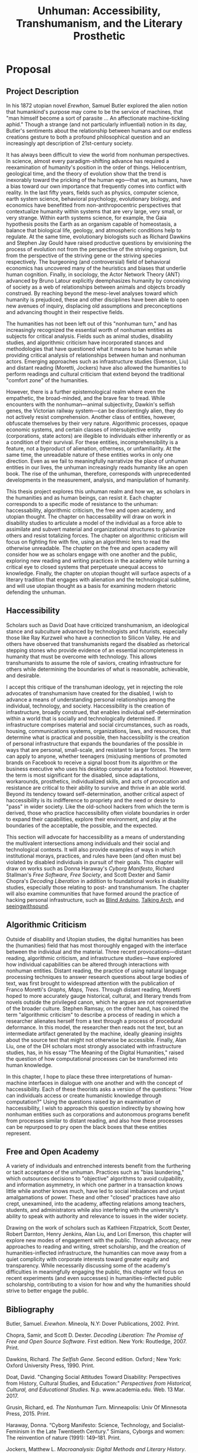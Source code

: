 #+OPTIONS:  num:nil toc:nil title:nil html-postamble:nil tasks:nil
#+TITLE: Unhuman: Accessibility, Transhumanism, and the Literary Prosthetic
#+LATEX_CLASS: article
#+LaTeX_CLASS_OPTIONS: [12pt]
# #+LATEX_HEADER: \usepackage[margin=1in]{geometry}
#+LATEX_HEADER: \usepackage{hanging}
#+LATEX_HEADER: \usepackage{setspace}
#+LATEX_HEADER: \usepackage{cite}
#+LATEX_HEADER: \usepackage{indentfirst}
# #+LATEX_HEADER: \usepackage{parskip}
#+LaTeX_HEADER: \usepackage[T1]{fontenc}
#+LaTeX_HEADER: \usepackage{mathptmx} 
#+LaTeX_HEADER: \usepackage[scaled=.90]{helvet} 
#+LaTeX_HEADER: \usepackage{courier}
#+LATEX_HEADER: \begin{doublespacing}


* Proposal

** Project Description
In his 1872 utopian novel /Erewhon/, Samuel Butler explored the alien notion that humankind's purpose may come to be the service of machines, that "man himself become a sort of parasite ... An affectionate machine-tickling aphid." Though a strange (and not particularly influential) notion in its day, Butler's sentiments about the relationship between humans and our endless creations gesture to both a profound philosophical question and an increasingly apt description of 21st-century society.

It has always been difficult to view the world from nonhuman perspectives. In science, almost every paradigm-shifting advance has required a reexamination of humanity's position in the order of things. Heliocentrism, geological time, and the theory of evolution show that the trend is inexorably toward the pricking of the human ego—that we, as humans, have a bias toward our own importance that frequently comes into conflict with reality. In the last fifty years, fields such as physics, computer science, earth system science, behavioral psychology, evolutionary biology, and economics have benefitted from non-anthropocentric perspectives that contextualize humanity within systems that are very large, very small, or very strange. Within earth systems science, for example, the Gaia hypothesis posits the Earth as an organism capable of homeostasis, a balance that biological life, geology, and atmospheric conditions help to regulate. At the same time, evolutionary biologists such as Richard Dawkins and Stephen Jay Gould have raised productive questions by envisioning the process of evolution not from the perspective of the striving organism, but from the perspective of the striving gene or the striving species respectively. The burgeoning (and controversial) field of behavioral economics has uncovered many of the heuristics and biases that underlie human cognition. Finally, in sociology, the Actor Network Theory (ANT) advanced by Bruno Latour explicitly deemphasizes humanity by conceiving of society as a web of relationships between animals and objects broadly construed. By reaching beyond the meso-level analyses toward which humanity is prejudiced, these and other disciplines have been able to open new avenues of inquiry, displacing old assumptions and preconceptions and advancing thought in their respective fields.

The humanities has not been left out of this "nonhuman turn," and has increasingly recognized the essential worth of nonhuman entities as subjects for critical analysis. Fields such as animal studies, disability studies, and algorithmic criticism have incorporated stances and methodologies that have questioned what it means to be human while providing critical analysis of  relationships between human and nonhuman actors. Emerging approaches such as infrastructure studies (Svenson, Liu) and distant reading (Moretti, Jockers) have also allowed the humanities to perform readings and cultural criticism that extend beyond the traditional "comfort zone" of the humanities.

However, there is a further epistemological realm where even the empathetic, the broad-minded, and the brave fear to tread. While encounters with the nonhuman—animal subjectivity, Dawkin's selfish genes, the Victorian railway system—can be disorientingly alien, they do not actively resist comprehension. Another class of entities, however, obfuscate themselves by their very nature. Algorithmic processes, opaque economic systems, and certain classes of intersubjective entity (corporations, state actors) are illegible to individuals either inherently or as a condition of their survival. For these entities, incomprehensibility is a feature, not a byproduct of alienation, otherness, or unfamiliarity. At the same time, the unreadable nature of these entities works in only one direction. Even as we fail to meaningfully narrativize the place of unhuman entities in our lives, the unhuman increasingly reads humanity like an open book. The rise of the unhuman, therefore, corresponds with unprecedented developments in the measurement, analysis, and manipulation of humanity.

This thesis project explores this unhuman realm and how we, as scholars in the humanities and as human beings, can resist it. Each chapter corresponds to a specific mode of resistance to the unhuman: haccessability, algorithmic criticism, the free and open academy, and utopian thought. The chapter on haccessability will draw on work in disability studies to articulate a model of the individual as a force able to assimilate and subvert material and organizational structures to galvanize others and resist totalizing forces. The chapter on algorithmic criticism will focus on fighting fire with fire, using an algorithmic lens to read the otherwise unreadable. The chapter on the free and open academy will consider how we as scholars engage with one another and the public, exploring new reading and writing practices in the academy while turning a critical eye to closed systems that perpetuate unequal access to knowledge. Finally, the chapter on utopian thought will surface aspects of a literary tradition that engages with alienation and the technological sublime, and will use utopian thought as a basis for examining modern rhetoric defending the unhuman.

** Haccessibility

Scholars such as David Doat have criticized transhumanism, an ideological stance and subculture advanced by technologists and futurists, especially those like Ray Kurzweil who have a connection to Silicon Valley. He and others have observed that transhumanists regard the disabled as rhetorical stepping stones who provide evidence of an essential incompleteness in humanity that must be overcome with technology. This allows transhumanists to assume the role of saviors, creating infrastructure for others while determining the boundaries of what is reasonable, achievable, and desirable.

I accept this critique of the transhuman ideology, yet in rejecting the role advocates of transhumanism have created for the disabled, I wish to advance a means of understanding personal relationships among the individual, technology, and society. Haccessibility is the creation of infrastructure, broadly construed, that enables individual self-determination within a world that is socially and technologically determined. If infrastructure comprises material and social circumstances, such as roads, housing, communications systems, organizations, laws, and resources, that determine what is practical and possible, then haccessibility is the creation of personal infrastructure that expands the boundaries of the possible in ways that are personal, small-scale, and resistant to larger forces. The term can apply to anyone, whether teenagers (mis)using mentions of promoted brands on Facebook to receive a signal boost from its algorithm or the business executive who uses his desktop computer as a footstool. However, the term is most significant for the disabled, since adaptations, workarounds, prosthetics, individualized skills, and acts of provocation and resistance are critical to their ability to survive and thrive in an able world. Beyond its tendency toward self-determination, another critical aspect of haccessibility is its indifference to propriety and the need or desire to "pass" in wider society. Like the old-school hackers from which the term is derived, those who practice haccessibility often violate boundaries in order to expand their capabilities, explore their environment, and play at the boundaries of the acceptable, the possible, and the expected.

This section will advocate for haccessibility as a means of understanding the multivalent intersections among individuals and their social and technological contexts. It will also provide examples of ways in which institutional morays, practices, and rules have been (and often must be) violated by disabled individuals in pursuit of their goals. This chapter will draw on works such as Donna Haraway's /Cyborg Manifesto/, Richard Stallman's /Free Software, Free Society/, and Scott Dexter and Samir Chopra's /Decoding Liberation/ in addition to foundational works in disability studies, especially those relating to post- and transhumanism. The chapter will also examine communities that have formed around the practice of hacking personal infrastructure, such as [[http://blarbl.blogspot.com/][Blind Arduino]], [[https://talkingarch.tk/][Talking Arch]], and [[https://www.seeingwithsound.com/android.htm][seeingwithsound]].

** Algorithmic Criticism
Outside of disability and Utopian studies, the digital humanities has been the (humanities) field that has most thoroughly engaged with the interface between the individual and the material. Three recent provocations—distant reading, algorithmic criticism, and infrastructure studies—have explored how individual capabilities can be altered through interactions with nonhuman entities.  Distant reading, the practice of using natural language processing techniques to answer research questions about large bodies of text, was first brought to widespread attention with the publication of Franco Moretti's /Graphs, Maps, Trees/. Through distant reading, Moretti hoped to more accurately gauge historical, cultural, and literary trends from novels outside the privileged canon, which he argues are not representative of the broader culture. Stephen Ramsay, on the other hand, has coined the term "algorithmic criticism" to describe a process of reading in which a researcher alienates herself from a text through a process of procedural deformance. In this model, the researcher then reads not the text, but an intermediate artifact generated by the machine, ideally gleaning insights about the source text that might not otherwise be accessible. Finally, Alan Liu, one of the DH scholars most strongly associated with infrastructure studies, has, in his essay “The Meaning of the Digital Humanities," raised the question of how computational processes can be transformed into human knowledge.

In this chapter, I hope to place these three interpretations of human-machine interfaces in dialogue with one another and with the concept of haccessibility. Each of these theorists asks a version of the questions: "How can individuals access or create humanistic knowledge through computation?" Using the questions raised by an examination of haccessibility, I wish to approach this question indirectly by showing how nonhuman entities such as corporations and autonomous programs benefit from processes similar to distant reading, and also how these processes can be repurposed to pry open the black boxes that these entities represent.
** Free and Open Academy

A variety of individuals and entrenched interests benefit from the furthering or tacit acceptance of the unhuman. Practices such as "bias laundering," which outsources decisions to "objective" algorithms to avoid culpability, and information asymmetry, in which one partner in a transaction knows little while another knows much, have led to social imbalances and unjust amalgamations of power. These and other "closed" practices have also crept, unexamined, into the academy, affecting relations among teachers, students, and administrators while also interfering with the university's ability to speak with authority and relevance to issues in the wider society.

Drawing on the work of scholars such as Kathleen Fitzpatrick, Scott Dexter, Robert Darnton, Henry Jenkins, Alan Liu, and Lori Emerson, this chapter will explore new modes of engagement with the public. Through advocacy, new approaches to reading and writing, street scholarship, and the creation of humanities-inflected infrastructure, the humanities can move away from a quiet complicity with corporate interests toward greater equity and transparency. While necessarily discussing some of the academy's difficulties in meaningfully engaging the public, this chapter will focus on recent experiments (and even successes) in humanities-inflected public scholarship, contributing to a vision for how and why the humanities should strive to better engage the public. 

** 

** Bibliography

#+LATEX: \clearpage
#+LATEX: \singlespacing
#+LATEX: {\setlength{\parindent}{0cm}
#+LATEX: \begin{hangparas}{.25in}{1}

\hangindent=0.7cm Butler, Samuel. /Erewhon/. Mineola, N.Y: Dover Publications, 2002. Print.

\hangindent=0.7cm Chopra, Samir, and Scott D. Dexter. /Decoding Liberation: The Promise of Free and Open Source Software/. First edition. New York: Routledge, 2007. Print.

\hangindent=0.7cm Dawkins, Richard. /The Selfish Gene/. Second edition. Oxford ; New York: Oxford University Press, 1990. Print.

\hangindent=0.7cm Doat, David. "Changing Social Attitudes Toward Disability: Perspectives from History, Cultural Studies, and Education:" /Perspectives from Historical, Cultural, and Educational Studies/. N.p. www.academia.edu. Web. 13 Mar. 2017.

\hangindent=0.7cm Grusin, Richard, ed. /The Nonhuman Turn/. Minneapolis: Univ Of Minnesota Press, 2015. Print.

\hangindent=0.7cm Haraway, Donna. “Cyborg Manifesto: Science, Technology, and Socialist-Feminism in the Late Twentieeth Century.” Simians, Cyborgs and women: The reinvention of nature (1991): 149–181. Print.

\hangindent=0.7cm Jockers, Matthew L. /Macroanalysis: Digital Methods and Literary History/. 1st Edition edition. Urbana: University of Illinois Press, 2013. Print.

\hangindent=0.7cm Kahneman, Daniel. /Thinking, Fast and Slow/. 1st edition. New York: Farrar, Straus and Giroux, 2013. Print.

\hangindent=0.7cm Latour, Bruno. /Reassembling the Social: An Introduction to Actor-Network-Theory/. 1st edition. Oxford u.a.: Oxford University Press, 2007. Print.

\hangindent=0.7cm Lovelock, James. /Gaia: A New Look at Life on Earth/. Subsequent edition. Oxford ; New York: Oxford University Press, 2000. Print.

\hangindent=0.7cm Moretti, Franco, and Alberto Piazza. Graphs, Maps, Trees: Abstract Models for Literary History. London; New York: Verso, 2007. Print.

\hangindent=0.7cm Ramsay, Stephen. /Reading Machines: Toward an Algorithmic Criticism/. 1st Edition edition. Urbana: University of Illinois Press, 2011. Print.

\hangindent=0.7cm Liu, Alan. “The Meaning of the Digital Humanities.” /PMLA 128/ (2013): 409-23.

\hangindent=0.7cm Stallman, Richard M., Joshua Gay, and Lawrence Lessig. /Free Software, Free Society: Selected Essays of Richard M. Stallman/. Boston, MA: CreateSpace Independent Publishing Platform, 2009. Print.

\hangindent=0.7cm Svensson, Patrik. /Big Digital Humanities: Imagining a Meeting Place for the Humanities and the Digital/. Ann Arbor: U OF M DIGT CULT BOOKS, 2016. Print.
#+LATEX: \end{hangparas}



# * CV
# ** Education
# Ph.D. in English, Graduate Center of the City University of New York (CUNY)
# 	In progress, fifth year

# Double B.A. in English and German Literature, Kenyon College, Ohio
# 	magna cum laude, 2009
# 	Highest Honors in English (Honors thesis)
# ** Awards, Grants, and Fellowships

# NYCDH Graduate Student Digital Project Award, "Futures Past Archive" (Second place)
# 2016

# Provost's Digital Innovation Grant, "Futures Past Archive"
# 2015-2016 and 2016-2017

# Digital Writing Fellowship, Qwriting, Queens College
# 2016-2017

# Digital Initiatives Fellowship, GC Digital Scholarship Lab, CUNY Graduate Center
# 2014-present

# Developer and Documentation Specialist, DH Box NEH Startup Grant

# ARC Praxis Fellowship, Advanced Research Collaborative, CUNY Graduate Center
# 2014

# Graduate Research Assistantship, David Greetham, CUNY Graduate Center
# 2012

# Fulbright Fellowship, English Teaching Assistantship in Berlin, Germany
# 2009-2010
# ** Publications

# “Ebooks and the Digital Paratext: Emerging Trends in the Interpretation of Digital Media” in Examining Paratextual Theory and its Applications in Digital Culture
# IGI Global, 2014
# ** Selected Presentations

# "Code and the Codex: E-books as Applications"
# [[https://apps.mla.org/program_details?prog_id=75&year=2017][E-book Revolution panel]]
# MLA Convention
# 2017 - Philadelphia, PA
# [[https://github.com/smythp/ebooks-as-applications#ebooks-as-applications][View notes]]

# "DH Box"
# [[https://text.mla.hcommons.org/][Open Source Lit, Open Source Crit panel]]
# MLA Convention
# 2017 - Philadelphia, PA

# "GC Digital Initiatives and the Digital Research Institute: Enhancing Student Experience and Access"
# CUNY IT Conference
# 2016 - New York, NY

# "Blind Hackers: Accessibility by Other Means"
# a11y Accessibility Camp
# 2016 - New York, NY
# [[https://www.youtube.com/watch?v=W8_O3joo4aU][View online]]

# "DH Box: Building Cloud-Based Infrastructure for the Digital Humanities"
# Canadian Soceity for Digital Humanities, Congress 2016
# 2016 - Calgary, Alberta
# (Travel funding from National Endowment for the Humanities)

# "Building the University Worth Fighting For: Tools for Pedagogical, Institutional, and Social Change"
# HASTAC conference
# 2016 - Tempe, Arizona
# (Travel award from GC Futures Initiative)

# "DH Box: A Digital Humanities Laboratory in the Cloud"
# CUNY DHI: Building a Digital Humanities Community
# 2015 — New York, New York

# "Ebooks and the Digital Paratext: Emerging Trends in the Interpretation of Digital Media"
# Digital Materials conference
# 2015 — Galway, Ireland 
# (Travel funding from GC Digital Initiatives)
# ** Projects

# Principal Investigator, Futures Past Archive
# 2015 — 2017

# Maintainer, [[https://github.com/smythp/eloud][Eloud screen reader]]
# 2016 - 2017

# Developer, [[http://dhbox.org/][DH Box]], CUNY Graduate Center
# 2014 — present

# Platform Redesign, [[http://www.writingstudiestree.org/][Writing Studies Tree]], CUNY Graduate Center
# 2014 — present

# Contributing Historian, [[http://www.morethanamapp.org/][More Than a Mapp]], CUNY Graduate Center
# 2013 – 2014

# Website Redesign, [[http://www.aiip.org/][Association of Independent Information Professionals]] (AIIP) 
# 2013-2014







# #+LATEX: }
# * other stuff
# ** TODO infrastructure studies
# ** TODO utopian studies
# ** TODO animal studies
# ** TODO vitalism
# ** TODO algorithmic criticism
# ** TODO disability studies

# ** Erewhen quotes
# it is the machines which act upon man and make him man, as much as man who has acted upon and made the machines

# "How greatly," he wrote, "do we not now live with our external limbs?  We vary our physique with the seasons, with age, with advancing or decreasing wealth.  If it is wet we are furnished with an organ commonly called an umbrella, and which is designed for the purpose of protecting our clothes or our skins from the injurious effects of rain.  Man has now many extra-corporeal members, which are of more importance to him than a good deal of his hair, or at any rate than his whiskers.  His memory goes in his pocket-book.  He becomes more and more complex as he grows older; he will then be seen with see-engines, or perhaps with artificial teeth and hair: if he be a really well-developed specimen of his race, he will be furnished with a large box upon wheels, two horses, and a coachman." 

# "Observe a man digging with a spade; his right fore-arm has become artificially lengthened, and his hand has become a joint.  The handle of the spade is like the knob at the end of the humerus; the shaft is the additional bone, and the oblong iron plate is the new form of the hand which enables its possessor to disturb the earth in a way to which his original hand was unequal.  Having thus modified himself, not as other animals are modified, by circumstances over which they have had not even the appearance of control, but having, as it were, taken forethought and added a cubit to his stature, civilisation began to dawn upon the race, the social good offices, the genial companionship of friends, the art of unreason, and all those habits of mind which most elevate man above the
# lower animals, in the course of time ensued.




# if material possessions are prosthetics, than corproations are prosthetics that own themselves; that, indeed, reverse the order of possession and possessed, making humans the cells and organs


# "This is the secret of the homage which we see rich men receive from those who are poorer than themselves: it would be a grave error to suppose that this deference proceeds from motives which we need be ashamed of: it is the natural respect which all living creatures pay to those whom they recognise as higher than themselves in the scale of animal life, and is analogous to the veneration which a dog feels for man.  Among savage races it is deemed highly honourable to be the possessor of a gun, and throughout all known time there has been a feeling that those who are worth most are the worthiest."

# And s

# ** TODO dissertation unhuman
# unhuman (transhuman, posthuman, nonhuman)

# process theory
# - the idea of treating nonhuman entities as if they had subjective weight
# - increasingly, intersubjective entities govern subjective entities

# drawing on:
# - bruno latur
# - animal studies
# - disability studies
# - algorithmic criticism



# # * extra
# # The humanities, shockingly enough, is focused on humanity. Society, history, identity, emotion, hierarchy—the humanist is largely concerned with subjectivity, and subjectivity is often considered to be exclusive to the human. 


# # During the twentieth century, as Utopian fiction assumed a more explicitly scientific bent, the increasingly fraught relationship between technology and the human became embodied in the figure of the cyborg. XXX


# # that includes "haccessability"—the capability (and necessity) for individuals to carve out their own infrastructure, navigating the constant intersections between human and nonhuman actors in daily life. The project will approach this concept of haccessability from a number of directions, first by providing historical context through an analysis of Utopian literature and later by directly engaging current scholarship in disability studies, algorithmic criticism, and the nascent field of infrastructure studies.

# # # * notes
# # # they all ask: how can we create knowledge from computation?


# # # from four perspectives: Victorian science, the digital humanities, utopian studies, and disability studies.

# # # vitalism mirrors 



# # # transhumanism has been criticized for implying that the disabled are in need of a savior in the form of technology

# # # hackessability is about individuals forcing modes of access, not about groups finding access for individuals
# # # - they're about creating a community of practioners
# # # - attitude, not a solution handed down

# # # if we imagine that phones are a prosthetic and that DRM, lmitations are a form of disability, than haccess is for everyone
# # # #+LATEX: \end{doublespacing}
# # # #+LATEX: \clearpage


* old proposal
** Proposal Description
As the world is increasingly dominated by intersubjective entities—corporations, algorithms, opaque economic systems—the humanities has struggled to formulate a meaningful response. Humanistic disciplines face a twofold difficulty: one of reading and one of speech. As scholars such as Bruno Latour have observed, systems and technological artifacts are more often regarded as opaque black boxes relegated to a segregated priesthood of engineers than as cultural artifacts worthy of critical analysis. At the same time, with some notable exceptions, the humanities has adopted theoretical frameworks that are comprehensive and intellectually satisfying (Spellmeier XXX), but which isolate scholars from discourses outside the academy.

This project proposes to examine the /unhuman/\—that is, the nonhuman and collective entities that dominate the news cycle, our lives, and the planet. These include algorithms for high frequency trading and Facebook's News Feed, organizations such as the CIA and Pfizer, and infrastructural artifacts such as the interstate system and the world wide web. This investigation begins 150 years ago with a historical argument—contending that the Victorian period saw the rise of disruptive and alien unhuman entities—and a literary argument—that contemporary writers gave subjective weight to these entities in order to understand them and cope with their existence. Building on this historical and literary analysis, the project will engage with two humanities subfields—disability studies and the digital humanities—to make the case that the humanities would benefit from a more radical engagement with unhuman processes and entities. In doing so, I hope to elaborate on "haccessability"—a model in which individuals push back against overwhelming and incomprehensible social forces by extending their identities into technological and social prosthetics, such as personal infrastructure and extended communities of practice.


#+LATEX: \clearpage



** Abstract


** Abstract
What is the relationship between the human and the nonhuman? How has that relationship changed over the past 150 years? Scholarship in the sciences and social sciences has undergone a "nonhuman turn" in which researchers have profited from adopting non-anthropocentric perspectives, often revealing previously unrecognized paradigms. Meanwhile, in the humanities, researchers in Utopian studies, disability studies, and the digital humanities have raised essential questions about our stance toward nonhuman entities such as corporations, animals, algorithms, and infrastructure. While these approaches have yielded a number of worthwhile questions, this dissertation project argues that the humanities has not gone far enough in pushing beyond an anthropocentric perspective. By exploring how authors and thinkers in the past have given subjective weight to nonhuman entities and by examining how individuals can push back against totalizing organizational and technological forces, this project hopes to shed light on the large-scale nonhuman processes and entities that shape society, culture, and individual experience in the 21st century.

As the world is increasingly dominated by intersubjective entities—corporations, algorithms, opaque economic systems—the humanities has struggled to formulate a meaningful response. Humanistic disciplines face a twofold difficulty: one of reading and one of speech. As scholars such as Bruno Latour have observed, systems and technological artifacts are more often regarded as opaque black boxes relegated to a segregated priesthood of engineers than as cultural artifacts worthy of critical analysis. At the same time, with some notable exceptions, the humanities has adopted theoretical frameworks that are comprehensive and intellectually satisfying (Spellmeier XXX), but which isolate scholars from discourses outside the academy.
#+LATEX: \clearpage
** Project Description
It is increasingly difficult to conceive of modernity exclusively from the perspective of the human. Global society consists not only of human actors, but also of intersubjective entities such as corporations markets, and autonomous programs. Unlike (relatively) familiar entities such as nation-states, these entities are alien, and their emergent properties defy even general understanding by any single human. At the same time, fields such as physics, computer science, earth system science, behavioral psychology, evolutionary biology, and economics have benefitted from non-anthropocentric perspectives that contextualize humanity within systems that are very large, very small, or very strange. Within earth systems science, for example, the Gaia hypothesis posits the Earth as an organism capable of homeostasis, a balance that biological life, geology, and atmospheric conditions help to regulate. At the same time, evolutionary biologists such as Richard Dawkins and Stephen Jay Gould have raised productive questions by envisioning the process of evolution not from the perspective of the striving organism, but from the perspective of the striving gene or the striving species respectively. The burgeoning (and controversial) field of behavioral economics has uncovered many of the heuristics and biases that underlie human cognition. Finally, in sociology, the Actor Network Theory (ANT) advanced by Bruno Latour explicitly deemphasizes humanity by conceiving of society as a web of relationships between animals and objects broadly construed. By reaching beyond the meso-level analyses toward which humanity is prejudiced, these and other disciplines have been able to open new avenues of inquiry, displacing old assumptions and preconceptions and advancing thought in their respective fields.

The humanities has not been entirely left out of this nonhuman revolution. Over the past decade, humanities disciplines have made strides toward recognizing the essential worth of nonhuman entities as subjects for critical analysis. Fields such as animal studies, disability studies, and algorithmic criticism have incorporated stances and methodologies that have questioned what it means to be human while providing critical analysis of  relationships between human and nonhuman actors. Emerging approaches such as infrastructure studies (Svenson, Liu) and distant reading (Moretti, Jockers) have also allowed the humanities to perform readings and cultural criticism that extend beyond the traditional "comfort zone" of the humanities. The capabilities afforded by these mechanisms—whether the tools and approaches used for distant reading or the large-scale affordances of bureaucracy and infrastructure in the academy—suggest that a more nuanced look at the connections among human and nonhuman actors is warranted. This approach would not only reimagine our view of the human to include everyday prosthetics such as phones, cars, and clothing, but also would envision entities such as corporations, software systems, and ecosystems as having their own subjective weight.

This dissertation project will attempt to further explore this space between the human and the nonhuman by advocating for a more radical approach to the nonhuman. In 19th-century British literature, this means uncovering trends in which authors resolve tensions in the prevailing culture by giving subjective weight to technologies, corporations, and nature itself. In disability studies, this means advocating for a model of the individual as a force able to assimilate and subvert material and organizational structures, an understanding I call "haccessability." In the digital humanities, this means answering questions of how computational knowledge is converted to human knowledge by expanding the definition of what it means to be human. In each of these cases, I suggest that the humanities can push beyond the preconceptions of our anthropocentric perspective to encompass broader and more holistic models describing the relationships among technology, nature, organizations, and individuals.

** Utopian Studies: 19th Century

A number of 19th- and early 20th-century thinkers and writers engaged not only with the idea that technology could serve as a prosthetic for humanity, but that humanity could be a prosthetic for technology. In 1872, Samuel Butler, in the Utopian novel /Erewhon/, suggested not only the former—"[i]f it is wet we are furnished with an organ commonly called an umbrella, and which is designed for the purpose of protecting our clothes or our skins from the injurious effects of rain" (Butler)—but also the latter: "[a]mong themselves the machines will war eternally, but they will still require man as the being through whose agency the struggle will be principally conducted" (Butler). Charles Dickens, in novels such as /Little Dorrit/ and /Dombey and Son/, depicted technological forces such as the railway and social institutions such as the Victorian prison system as self-aware entities that used, processed, and disposed of humanity while working toward their own obscure ends. At the same time, pseudoscientific (or "heterodox") disciplines such as vitalism and spiritualism advanced theories based on forces that pervaded both humanity and the material world. These include the theory of the Odic force, a form of life energy that pervaded all things and that was used to explain phenomena such as will o' wisps and haunted houses. These 19th-century developments, when taken together, represent reactions to increasingly alien social and technological forces and an awareness, if vague, of the new interdependence between the human and the nonhuman.

** Haccessibility

Scholars such as David Doat have criticized transhumanism, an ideological stance and subculture advanced by technologists and futurists, especially those like Ray Kurzweil who have a connection to Silicon Valley. He and others have observed that transhumanists regard the disabled as rhetorical stepping stones who provide evidence of an essential incompleteness in humanity that must be overcome with technology. This allows transhumanists to assume the role of saviors, creating infrastructure for others while determining the boundaries of what is reasonable, achievable, and desirable.

I accept this critique of the transhuman ideology, yet in rejecting the role advocates of transhumanism have created for the disabled, I wish to advance a means of understanding personal relationships among the individual, technology, and society. Haccessibility is the creation of infrastructure, broadly construed, that enables individual self-determination within a world that is socially and technologically determined. If infrastructure comprises material and social circumstances, such as roads, housing, communications systems, organizations, laws, and resources, that determine what is practical and possible, then haccessibility is the creation of personal infrastructure that expands the boundaries of the possible in ways that are personal, small-scale, and resistant to larger forces. The term can apply to anyone, whether teenagers (mis)using mentions of promoted brands on Facebook to receive a signal boost from its algorithm or the business executive who uses his desktop computer as a footstool. However, the term is most significant for the disabled, since adaptations, workarounds, prosthetics, individualized skills, and acts of provocation and resistance are critical to their ability to survive and thrive in an able world. Beyond its tendency toward self-determination, another critical aspect of haccessibility is its indifference to propriety and the need or desire to "pass" in wider society. Like the old-school hackers from which the term is derived, those who practice haccessibility often violate boundaries in order to expand their capabilities, explore their environment, and play at the boundaries of the acceptable, the possible, and the expected.

This section will advocate for haccessibility as a means of understanding the multivalent intersections among individuals and their social and technological contexts. It will also provide examples of ways in which institutional morays, practices, and rules have been (and often must be) violated by disabled individuals in pursuit of their goals. This chapter will draw on works such as Donna Haraway's /Cyborg Manifesto/, Richard Stallman's /Free Software, Free Society/, and Scott Dexter and Samir Chopra's /Decoding Liberation/ in addition to foundational works in disability studies, especially those relating to post- and transhumanism. The chapter will also examine communities that have formed around the practice of hacking personal infrastructure, such as [[http://blarbl.blogspot.com/][Blind Arduino]], [[https://talkingarch.tk/][Talking Arch]], and [[https://www.seeingwithsound.com/android.htm][seeingwithsound]].

** Digital Humanities

Outside of disability and Utopian studies, the digital humanities has been the (humanities) field that has most thoroughly engaged with the interface between the individual and the material. Three recent provocations—distant reading, algorithmic criticism, and infrastructure studies—have explored how individual capabilities can be altered through interactions with nonhuman entities.  Distant reading, the practice of using natural language processing techniques to answer research questions about large bodies of text, was first brought to widespread attention with the publication of Franco Moretti's /Graphs, Maps, Trees/. Through distant reading, Moretti hoped to more accurately gauge historical, cultural, and literary trends from novels outside the privileged canon, which he argues are not representative of the broader culture. Stephen Ramsay, on the other hand, has coined the term "algorithmic criticism" to describe a process of reading in which a researcher alienates herself from a text through a process of procedural deformance. In this model, the researcher then reads not the text, but an intermediate artifact generated by the machine, ideally gleaning insights about the source text that might not otherwise be accessible. Finally, Alan Liu, one of the DH scholars most strongly associated with infrastructure studies, has, in his essay “The Meaning of the Digital Humanities," raised the question of how computational processes can be transformed into human knowledge.

In this final chapter, I hope to place these three interpretations of human-machine interfaces in dialogue with one another and with the concept of haccessibility. Each of these theorists asks a version of the questions: "How can individuals access or create humanistic knowledge through computation?" Using the questions raised by an examination of haccessibility, I wish to approach this question indirectly by showing how nonhuman entities such as corporations and autonomous programs benefit from processes similar to distant reading, and how individual relationships with these entities can support or subvert these large-scale processes.

#+LATEX: \clearpage
#+LATEX: \singlespacing
#+LATEX: {\setlength{\parindent}{0cm}
#+LATEX: \begin{hangparas}{.25in}{1}




* leftover
The capabilities afforded by these mechanisms—whether the tools and approaches used for distant reading or the large-scale affordances of bureaucracy and infrastructure in the academy—suggest that a more nuanced look at the connections among human and nonhuman actors is warranted. This approach would not only reimagine our view of the human to include everyday prosthetics such as phones, cars, and clothing, but also would envision entities such as corporations, software systems, and ecosystems as having their own subjective weight.

** TODO Darwin, Gould, Dawkins argue about what is the appropiate level of the subjective
* Bibliography
\hangindent=0.7cm Butler, Samuel. /Erewhon/. Mineola, N.Y: Dover Publications, 2002. Print.

\hangindent=0.7cm Chopra, Samir, and Scott D. Dexter. /Decoding Liberation: The Promise of Free and Open Source Software/. First edition. New York: Routledge, 2007. Print.

\hangindent=0.7cm Dawkins, Richard. /The Selfish Gene/. Second edition. Oxford ; New York: Oxford University Press, 1990. Print.

\hangindent=0.7cm Doat, David. "Changing Social Attitudes Toward Disability: Perspectives from History, Cultural Studies, and Education:" /Perspectives from Historical, Cultural, and Educational Studies/. N.p. www.academia.edu. Web. 13 Mar. 2017.

\hangindent=0.7cm Grusin, Richard, ed. /The Nonhuman Turn/. Minneapolis: Univ Of Minnesota Press, 2015. Print.

\hangindent=0.7cm Haraway, Donna. “Cyborg Manifesto: Science, Technology, and Socialist-Feminism in the Late Twentieeth Century.” Simians, Cyborgs and women: The reinvention of nature (1991): 149–181. Print.

\hangindent=0.7cm Jockers, Matthew L. /Macroanalysis: Digital Methods and Literary History/. 1st Edition edition. Urbana: University of Illinois Press, 2013. Print.

\hangindent=0.7cm Kahneman, Daniel. /Thinking, Fast and Slow/. 1st edition. New York: Farrar, Straus and Giroux, 2013. Print.

\hangindent=0.7cm Latour, Bruno. /Reassembling the Social: An Introduction to Actor-Network-Theory/. 1st edition. Oxford u.a.: Oxford University Press, 2007. Print.

\hangindent=0.7cm Lovelock, James. /Gaia: A New Look at Life on Earth/. Subsequent edition. Oxford ; New York: Oxford University Press, 2000. Print.

\hangindent=0.7cm Moretti, Franco, and Alberto Piazza. Graphs, Maps, Trees: Abstract Models for Literary History. London; New York: Verso, 2007. Print.

\hangindent=0.7cm Ramsay, Stephen. /Reading Machines: Toward an Algorithmic Criticism/. 1st Edition edition. Urbana: University of Illinois Press, 2011. Print.

\hangindent=0.7cm Liu, Alan. “The Meaning of the Digital Humanities.” /PMLA 128/ (2013): 409-23.

\hangindent=0.7cm Stallman, Richard M., Joshua Gay, and Lawrence Lessig. /Free Software, Free Society: Selected Essays of Richard M. Stallman/. Boston, MA: CreateSpace Independent Publishing Platform, 2009. Print.

\hangindent=0.7cm Svensson, Patrik. /Big Digital Humanities: Imagining a Meeting Place for the Humanities and the Digital/. Ann Arbor: U OF M DIGT CULT BOOKS, 2016. Print.
#+LATEX: \end{hangparas}



# * CV
# ** Education
# Ph.D. in English, Graduate Center of the City University of New York (CUNY)
# 	In progress, fifth year

# Double B.A. in English and German Literature, Kenyon College, Ohio
# 	magna cum laude, 2009
# 	Highest Honors in English (Honors thesis)
# ** Awards, Grants, and Fellowships

# NYCDH Graduate Student Digital Project Award, "Futures Past Archive" (Second place)
# 2016

# Provost's Digital Innovation Grant, "Futures Past Archive"
# 2015-2016 and 2016-2017

# Digital Writing Fellowship, Qwriting, Queens College
# 2016-2017

# Digital Initiatives Fellowship, GC Digital Scholarship Lab, CUNY Graduate Center
# 2014-present

# Developer and Documentation Specialist, DH Box NEH Startup Grant

# ARC Praxis Fellowship, Advanced Research Collaborative, CUNY Graduate Center
# 2014

# Graduate Research Assistantship, David Greetham, CUNY Graduate Center
# 2012

# Fulbright Fellowship, English Teaching Assistantship in Berlin, Germany
# 2009-2010
# ** Publications

# “Ebooks and the Digital Paratext: Emerging Trends in the Interpretation of Digital Media” in Examining Paratextual Theory and its Applications in Digital Culture
# IGI Global, 2014
# ** Selected Presentations

# "Code and the Codex: E-books as Applications"
# [[https://apps.mla.org/program_details?prog_id=75&year=2017][E-book Revolution panel]]
# MLA Convention
# 2017 - Philadelphia, PA
# [[https://github.com/smythp/ebooks-as-applications#ebooks-as-applications][View notes]]

# "DH Box"
# [[https://text.mla.hcommons.org/][Open Source Lit, Open Source Crit panel]]
# MLA Convention
# 2017 - Philadelphia, PA

# "GC Digital Initiatives and the Digital Research Institute: Enhancing Student Experience and Access"
# CUNY IT Conference
# 2016 - New York, NY

# "Blind Hackers: Accessibility by Other Means"
# a11y Accessibility Camp
# 2016 - New York, NY
# [[https://www.youtube.com/watch?v=W8_O3joo4aU][View online]]

# "DH Box: Building Cloud-Based Infrastructure for the Digital Humanities"
# Canadian Soceity for Digital Humanities, Congress 2016
# 2016 - Calgary, Alberta
# (Travel funding from National Endowment for the Humanities)

# "Building the University Worth Fighting For: Tools for Pedagogical, Institutional, and Social Change"
# HASTAC conference
# 2016 - Tempe, Arizona
# (Travel award from GC Futures Initiative)

# "DH Box: A Digital Humanities Laboratory in the Cloud"
# CUNY DHI: Building a Digital Humanities Community
# 2015 — New York, New York

# "Ebooks and the Digital Paratext: Emerging Trends in the Interpretation of Digital Media"
# Digital Materials conference
# 2015 — Galway, Ireland 
# (Travel funding from GC Digital Initiatives)
# ** Projects

# Principal Investigator, Futures Past Archive
# 2015 — 2017

# Maintainer, [[https://github.com/smythp/eloud][Eloud screen reader]]
# 2016 - 2017

# Developer, [[http://dhbox.org/][DH Box]], CUNY Graduate Center
# 2014 — present

# Platform Redesign, [[http://www.writingstudiestree.org/][Writing Studies Tree]], CUNY Graduate Center
# 2014 — present

# Contributing Historian, [[http://www.morethanamapp.org/][More Than a Mapp]], CUNY Graduate Center
# 2013 – 2014

# Website Redesign, [[http://www.aiip.org/][Association of Independent Information Professionals]] (AIIP) 
# 2013-2014







# #+LATEX: }
# * other stuff
# ** TODO infrastructure studies
# ** TODO utopian studies
# ** TODO animal studies
# ** TODO vitalism
# ** TODO algorithmic criticism
# ** TODO disability studies

# ** Erewhen quotes
# it is the machines which act upon man and make him man, as much as man who has acted upon and made the machines

# "How greatly," he wrote, "do we not now live with our external limbs?  We vary our physique with the seasons, with age, with advancing or decreasing wealth.  If it is wet we are furnished with an organ commonly called an umbrella, and which is designed for the purpose of protecting our clothes or our skins from the injurious effects of rain.  Man has now many extra-corporeal members, which are of more importance to him than a good deal of his hair, or at any rate than his whiskers.  His memory goes in his pocket-book.  He becomes more and more complex as he grows older; he will then be seen with see-engines, or perhaps with artificial teeth and hair: if he be a really well-developed specimen of his race, he will be furnished with a large box upon wheels, two horses, and a coachman." 

# "Observe a man digging with a spade; his right fore-arm has become artificially lengthened, and his hand has become a joint.  The handle of the spade is like the knob at the end of the humerus; the shaft is the additional bone, and the oblong iron plate is the new form of the hand which enables its possessor to disturb the earth in a way to which his original hand was unequal.  Having thus modified himself, not as other animals are modified, by circumstances over which they have had not even the appearance of control, but having, as it were, taken forethought and added a cubit to his stature, civilisation began to dawn upon the race, the social good offices, the genial companionship of friends, the art of unreason, and all those habits of mind which most elevate man above the
# lower animals, in the course of time ensued.




# if material possessions are prosthetics, than corproations are prosthetics that own themselves; that, indeed, reverse the order of possession and possessed, making humans the cells and organs


# "This is the secret of the homage which we see rich men receive from those who are poorer than themselves: it would be a grave error to suppose that this deference proceeds from motives which we need be ashamed of: it is the natural respect which all living creatures pay to those whom they recognise as higher than themselves in the scale of animal life, and is analogous to the veneration which a dog feels for man.  Among savage races it is deemed highly honourable to be the possessor of a gun, and throughout all known time there has been a feeling that those who are worth most are the worthiest."

# And s

# ** TODO dissertation unhuman
# unhuman (transhuman, posthuman, nonhuman)

# process theory
# - the idea of treating nonhuman entities as if they had subjective weight
# - increasingly, intersubjective entities govern subjective entities

# drawing on:
# - bruno latur
# - animal studies
# - disability studies
# - algorithmic criticism



# # * extra
# # The humanities, shockingly enough, is focused on humanity. Society, history, identity, emotion, hierarchy—the humanist is largely concerned with subjectivity, and subjectivity is often considered to be exclusive to the human. 


# # During the twentieth century, as Utopian fiction assumed a more explicitly scientific bent, the increasingly fraught relationship between technology and the human became embodied in the figure of the cyborg. XXX


# # that includes "haccessability"—the capability (and necessity) for individuals to carve out their own infrastructure, navigating the constant intersections between human and nonhuman actors in daily life. The project will approach this concept of haccessability from a number of directions, first by providing historical context through an analysis of Utopian literature and later by directly engaging current scholarship in disability studies, algorithmic criticism, and the nascent field of infrastructure studies.

# # # * notes
# # # they all ask: how can we create knowledge from computation?


# # # from four perspectives: Victorian science, the digital humanities, utopian studies, and disability studies.

# # # vitalism mirrors 



# # # transhumanism has been criticized for implying that the disabled are in need of a savior in the form of technology

# # # hackessability is about individuals forcing modes of access, not about groups finding access for individuals
# # # - they're about creating a community of practioners
# # # - attitude, not a solution handed down

# # # if we imagine that phones are a prosthetic and that DRM, lmitations are a form of disability, than haccess is for everyone
# # # #+LATEX: \end{doublespacing}
# # # #+LATEX: \clearpage


* cool stuff
"unreadable by design"



* old
Over the past months, Americans—and much of the rest of the world—have felt acutely that their lives are dominated by processes impossible to resist and too complex to understand. Algorithmically, we are shepherded into siloed camps that seem to occupy their own comceptual reality. The contents of our minds—and, more importantly, our phones—are one hack away from being public knowledge. Weather patterns drift out of control while corporations lumber across the social landscape, subverting democratic institutions and precipitating a slide into inequality.






